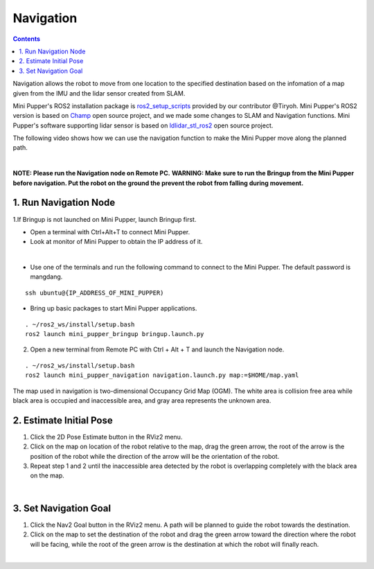 ==============================
Navigation
==============================

.. contents::
  :depth: 2

Navigation allows the robot to move from one location to the specified destination based on the infomation of a map given from the IMU and the lidar sensor created from SLAM.

Mini Pupper's ROS2 installation package is `ros2_setup_scripts <https://github.com/Tiryoh/ros2_setup_scripts_ubuntu>`_  provided by our contributor @Tiryoh.
Mini Pupper's ROS2 version is based on `Champ <https://github.com/chvmp/champ>`_  open source project, and we made some changes to SLAM and Navigation functions.
Mini Pupper's software supporting lidar sensor is based on `ldlidar_stl_ros2 <https://github.com/ldrobotSensorTeam/ldlidar_stl_ros2>`_  open source project.

The following video shows how we can use the navigation function to make the Mini Pupper move along the planned path.

.. raw:: html

    <div style="position: relative; height: 0; overflow: hidden; max-width: 100%; height: auto;">
        <iframe width="560" height="315" src="https://www.youtube.com/embed/W1JaIuxdvtk" frameborder="0" allow="accelerometer; autoplay; encrypted-media; gyroscope; picture-in-picture" allowfullscreen></iframe>
    </div>

|

**NOTE: Please run the Navigation node on Remote PC.**
**WARNING: Make sure to run the Bringup from the Mini Pupper before navigation. Put the robot on the ground the prevent the robot from falling during movement.**

1. Run Navigation Node
------------

1.If Bringup is not launched on Mini Pupper, launch Bringup first.

•	Open a terminal with Ctrl+Alt+T  to connect Mini Pupper.
•	Look at monitor of Mini Pupper to obtain the IP address of it.

.. image:: ../_static/IPaddress.jpg
    :align: center  

|

•	Use one of the terminals and run the following command to connect to the Mini Pupper. The default password is mangdang.

::

	ssh ubuntu@{IP_ADDRESS_OF_MINI_PUPPER)

•	Bring up basic packages to start Mini Pupper applications. 

::
	
	. ~/ros2_ws/install/setup.bash
	ros2 launch mini_pupper_bringup bringup.launch.py

2. Open a new terminal from Remote PC with Ctrl + Alt + T and launch the Navigation node. 

::
    
    . ~/ros2_ws/install/setup.bash
    ros2 launch mini_pupper_navigation navigation.launch.py map:=$HOME/map.yaml

The map used in navigation is two-dimensional Occupancy Grid Map (OGM). The white area is collision free area while black area is occupied and inaccessible area, and gray area represents the unknown area.

2. Estimate Initial Pose
------------

1. Click the 2D Pose Estimate button in the RViz2 menu.
2. Click on the map on location of the robot relative to the map, drag the green arrow, the root of the arrow is the position of the robot while the direction of the arrow will be the orientation of the robot.
3. Repeat step 1 and 2 until the inaccessible area detected by the robot is overlapping completely with the black area on the map.

.. image:: ../_static/2D-pose-estimation.jpg
    :align: center  

|

3. Set Navigation Goal
------------

1. Click the Nav2 Goal button in the RViz2 menu. A path will be planned to guide the robot towards the destination.
2. Click on the map to set the destination of the robot and drag the green arrow toward the direction where the robot will be facing, while the root of the green arrow is the destination at which the robot will finally reach.

.. image:: ../_static/Nav2.png
    :align: center  

|